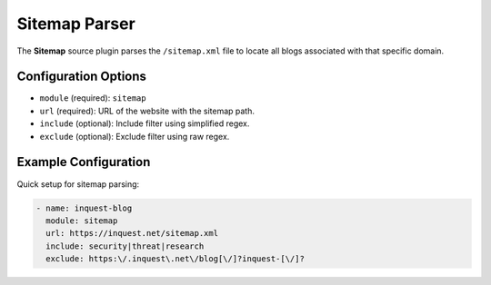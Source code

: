 .. _sitemap-source:

Sitemap Parser
--------------

The **Sitemap** source plugin parses the ``/sitemap.xml`` file to locate all blogs associated with that specific domain.

Configuration Options
~~~~~~~~~~~~~~~~~~~~~

* ``module`` (required): ``sitemap``
* ``url`` (required): URL of the website with the sitemap path.
* ``include`` (optional): Include filter using simplified regex.
* ``exclude`` (optional): Exclude filter using raw regex.

Example Configuration
~~~~~~~~~~~~~~~~~~~~~

Quick setup for sitemap parsing:

.. code-block:: yaml

    - name: inquest-blog
      module: sitemap
      url: https://inquest.net/sitemap.xml
      include: security|threat|research
      exclude: https:\/.inquest\.net\/blog[\/]?inquest-[\/]?
